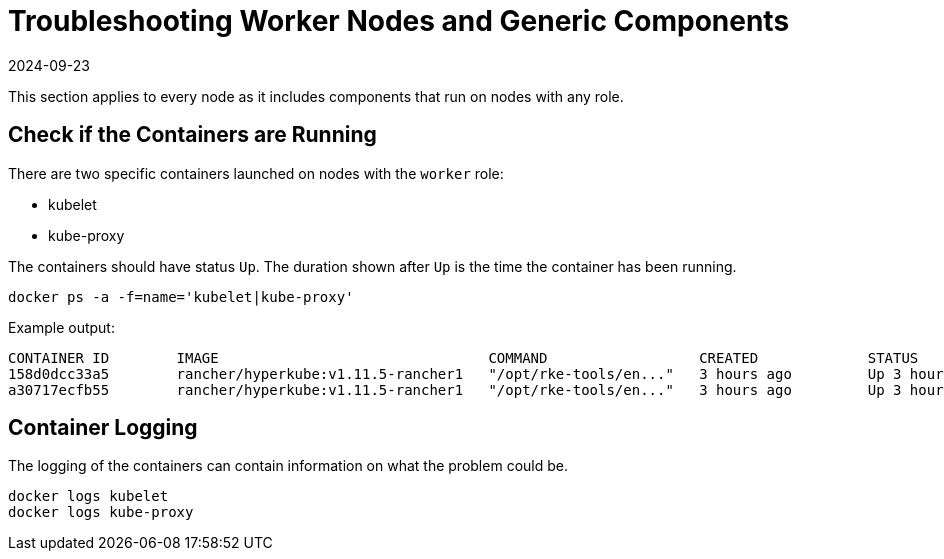 = Troubleshooting Worker Nodes and Generic Components
:revdate: 2024-09-23
:page-revdate: {revdate}

This section applies to every node as it includes components that run on nodes with any role.

== Check if the Containers are Running

There are two specific containers launched on nodes with the `worker` role:

* kubelet
* kube-proxy

The containers should have status `Up`. The duration shown after `Up` is the time the container has been running.

----
docker ps -a -f=name='kubelet|kube-proxy'
----

Example output:

----
CONTAINER ID        IMAGE                                COMMAND                  CREATED             STATUS              PORTS               NAMES
158d0dcc33a5        rancher/hyperkube:v1.11.5-rancher1   "/opt/rke-tools/en..."   3 hours ago         Up 3 hours                              kube-proxy
a30717ecfb55        rancher/hyperkube:v1.11.5-rancher1   "/opt/rke-tools/en..."   3 hours ago         Up 3 hours                              kubelet
----

== Container Logging

The logging of the containers can contain information on what the problem could be.

----
docker logs kubelet
docker logs kube-proxy
----
